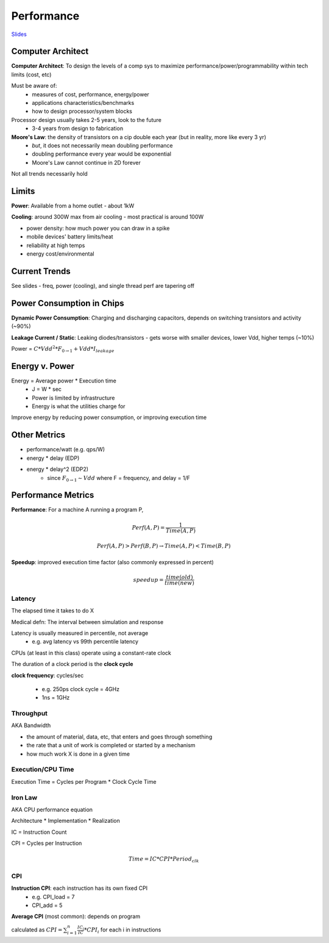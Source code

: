Performance
===========

`Slides <https://drive.google.com/drive/u/1/folders/1Z9wM7Bkrc1vo4GDyDt8d5y4eQACwXc2M>`_

Computer Architect
------------------
**Computer Architect**: To design the levels of a comp sys to maximize performance/power/programmability within tech limits (cost, etc)

Must be aware of:
    - measures of cost, performance, energy/power
    - applications characteristics/benchmarks
    - how to design processor/system blocks

Processor design usually takes 2-5 years, look to the future
    - 3-4 years from design to fabrication

**Moore's Law**: the density of transistors on a cip double each year (but in reality, more like every 3 yr)
    - *but*, it does not necessarily mean doubling performance
    - doubling performance every year would be exponential
    - Moore's Law cannot continue in 2D forever

Not all trends necessarily hold

Limits
------
**Power**: Available from a home outlet - about 1kW

**Cooling**: around 300W max from air cooling - most practical is around 100W

- power density: how much power you can draw in a spike
- mobile devices' battery limits/heat
- reliability at high temps
- energy cost/environmental

Current Trends
--------------
See slides - freq, power (cooling), and single thread perf are tapering off

Power Consumption in Chips
--------------------------

**Dynamic Power Consumption**: Charging and discharging capacitors, depends on switching transistors and activity (~90%)

**Leakage Current / Static**: Leaking diodes/transistors - gets worse with smaller devices, lower Vdd, higher temps (~10%)

Power = :math:`C * Vdd^2 * F_{0 \to 1} + Vdd * I_{leakage}`

Energy v. Power
---------------

Energy = Average power * Execution time
    - J = W * sec
    - Power is limited by infrastructure
    - Energy is what the utilities charge for

Improve energy by reducing power consumption, or improving execution time

Other Metrics
-------------

- performance/watt (e.g. qps/W)
- energy * delay (EDP)
- energy * delay^2 (EDP2)
    - since :math:`F_{0 \to 1} \sim Vdd` where F = frequency, and delay = 1/F

Performance Metrics
-------------------

**Performance**: For a machine A running a program P,

.. math::

    Perf(A,P) = \frac{1}{Time(A,P)}

    Perf(A,P) > Perf(B,P) \to Time(A,P) < Time(B,P)

**Speedup**: improved execution time factor (also commonly expressed in percent)

.. math::

    speedup = \frac{time(old)}{time(new)}

Latency
^^^^^^^
The elapsed time it takes to do X

Medical defn: The interval between simulation and response

Latency is usually measured in percentile, not average
    - e.g. avg latency vs 99th percentile latency

CPUs (at least in this class) operate using a constant-rate clock

The duration of a clock period is the **clock cycle**

**clock frequency**: cycles/sec

    - e.g. 250ps clock cycle = 4GHz
    - 1ns = 1GHz

Throughput
^^^^^^^^^^
AKA Bandwidth

- the amount of material, data, etc, that enters and goes through something
- the rate that a unit of work is completed or started by a mechanism
- how much work X is done in a given time

Execution/CPU Time
^^^^^^^^^^^^^^^^^^^^^
Execution Time = Cycles per Program * Clock Cycle Time

Iron Law
^^^^^^^^
AKA CPU performance equation

Architecture * Implementation * Realization

IC = Instruction Count

CPI = Cycles per Instruction

.. math::

    Time = IC * CPI * Period_{clk}

CPI
^^^

**Instruction CPI**: each instruction has its own fixed CPI
    - e.g. CPI_load = 7
    - CPI_add = 5

**Average CPI** (most common): depends on program

calculated as :math:`CPI = \sum_{i=1}^n \frac{IC_i}{IC} * CPI_i` for each i in instructions